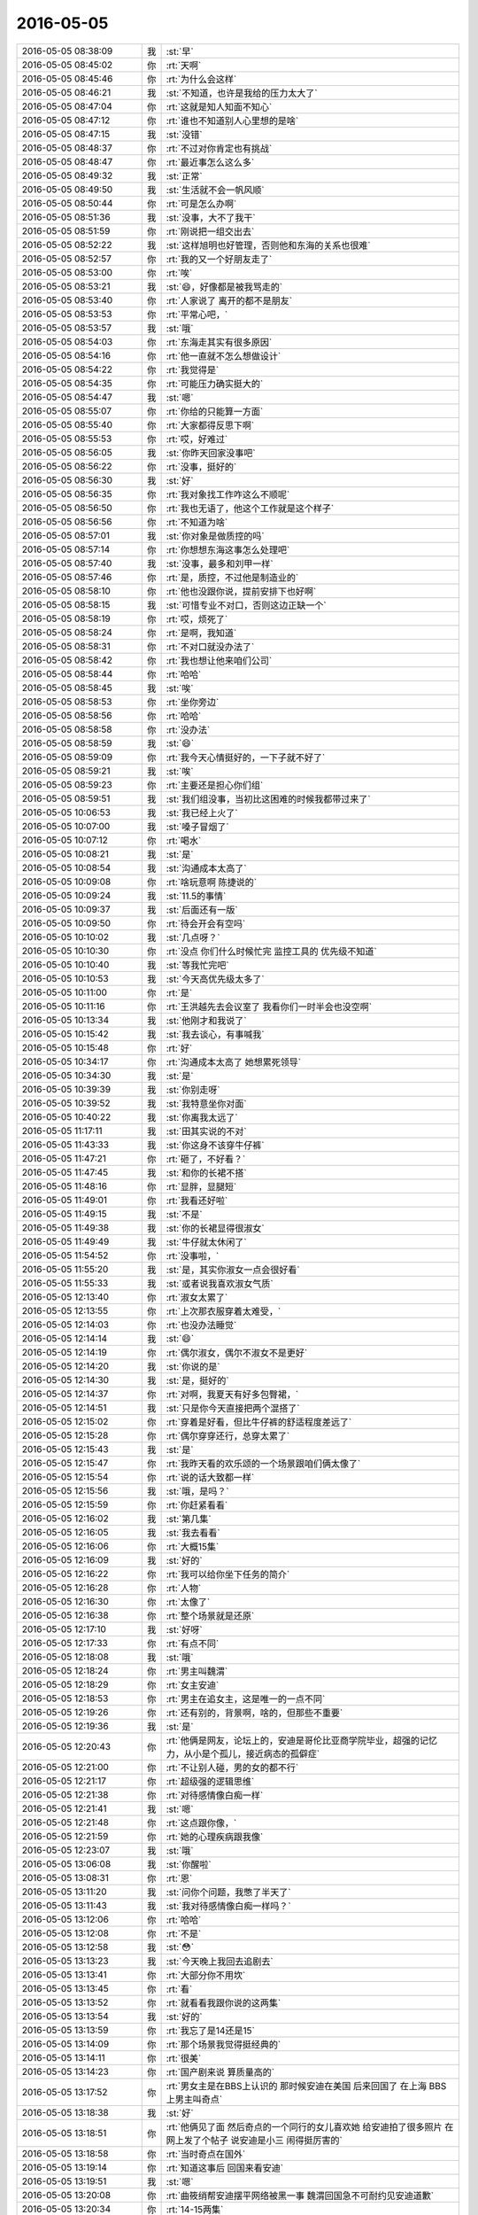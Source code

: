 2016-05-05
-------------

.. list-table::
   :widths: 25, 1, 60

   * - 2016-05-05 08:38:09
     - 我
     - :st:`早`
   * - 2016-05-05 08:45:02
     - 你
     - :rt:`天啊`
   * - 2016-05-05 08:45:46
     - 你
     - :rt:`为什么会这样`
   * - 2016-05-05 08:46:21
     - 我
     - :st:`不知道，也许是我给的压力太大了`
   * - 2016-05-05 08:47:04
     - 你
     - :rt:`这就是知人知面不知心`
   * - 2016-05-05 08:47:12
     - 你
     - :rt:`谁也不知道别人心里想的是啥`
   * - 2016-05-05 08:47:15
     - 我
     - :st:`没错`
   * - 2016-05-05 08:48:37
     - 你
     - :rt:`不过对你肯定也有挑战`
   * - 2016-05-05 08:48:47
     - 你
     - :rt:`最近事怎么这么多`
   * - 2016-05-05 08:49:32
     - 我
     - :st:`正常`
   * - 2016-05-05 08:49:50
     - 我
     - :st:`生活就不会一帆风顺`
   * - 2016-05-05 08:50:44
     - 你
     - :rt:`可是怎么办啊`
   * - 2016-05-05 08:51:36
     - 我
     - :st:`没事，大不了我干`
   * - 2016-05-05 08:51:59
     - 你
     - :rt:`刚说把一组交出去`
   * - 2016-05-05 08:52:22
     - 我
     - :st:`这样旭明也好管理，否则他和东海的关系也很难`
   * - 2016-05-05 08:52:57
     - 你
     - :rt:`我的又一个好朋友走了`
   * - 2016-05-05 08:53:00
     - 你
     - :rt:`唉`
   * - 2016-05-05 08:53:21
     - 我
     - :st:`😄，好像都是被我骂走的`
   * - 2016-05-05 08:53:40
     - 你
     - :rt:`人家说了 离开的都不是朋友`
   * - 2016-05-05 08:53:53
     - 你
     - :rt:`平常心吧，`
   * - 2016-05-05 08:53:57
     - 我
     - :st:`哦`
   * - 2016-05-05 08:54:03
     - 你
     - :rt:`东海走其实有很多原因`
   * - 2016-05-05 08:54:16
     - 你
     - :rt:`他一直就不怎么想做设计`
   * - 2016-05-05 08:54:22
     - 你
     - :rt:`我觉得是`
   * - 2016-05-05 08:54:35
     - 你
     - :rt:`可能压力确实挺大的`
   * - 2016-05-05 08:54:47
     - 我
     - :st:`嗯`
   * - 2016-05-05 08:55:07
     - 你
     - :rt:`你给的只能算一方面`
   * - 2016-05-05 08:55:40
     - 你
     - :rt:`大家都得反思下啊`
   * - 2016-05-05 08:55:53
     - 你
     - :rt:`哎，好难过`
   * - 2016-05-05 08:56:05
     - 我
     - :st:`你昨天回家没事吧`
   * - 2016-05-05 08:56:22
     - 你
     - :rt:`没事，挺好的`
   * - 2016-05-05 08:56:30
     - 我
     - :st:`好`
   * - 2016-05-05 08:56:35
     - 你
     - :rt:`我对象找工作咋这么不顺呢`
   * - 2016-05-05 08:56:50
     - 你
     - :rt:`我也无语了，他这个工作就是这个样子`
   * - 2016-05-05 08:56:56
     - 你
     - :rt:`不知道为啥`
   * - 2016-05-05 08:57:01
     - 我
     - :st:`你对象是做质控的吗`
   * - 2016-05-05 08:57:14
     - 你
     - :rt:`你想想东海这事怎么处理吧`
   * - 2016-05-05 08:57:40
     - 我
     - :st:`没事，最多和刘甲一样`
   * - 2016-05-05 08:57:46
     - 你
     - :rt:`是，质控，不过他是制造业的`
   * - 2016-05-05 08:58:10
     - 你
     - :rt:`他也没跟你说，提前安排下也好啊`
   * - 2016-05-05 08:58:15
     - 我
     - :st:`可惜专业不对口，否则这边正缺一个`
   * - 2016-05-05 08:58:19
     - 你
     - :rt:`哎，烦死了`
   * - 2016-05-05 08:58:24
     - 你
     - :rt:`是啊，我知道`
   * - 2016-05-05 08:58:31
     - 你
     - :rt:`不对口就没办法了`
   * - 2016-05-05 08:58:42
     - 你
     - :rt:`我也想让他来咱们公司`
   * - 2016-05-05 08:58:44
     - 你
     - :rt:`哈哈`
   * - 2016-05-05 08:58:45
     - 我
     - :st:`唉`
   * - 2016-05-05 08:58:53
     - 你
     - :rt:`坐你旁边`
   * - 2016-05-05 08:58:56
     - 你
     - :rt:`哈哈`
   * - 2016-05-05 08:58:58
     - 你
     - :rt:`没办法`
   * - 2016-05-05 08:58:59
     - 我
     - :st:`😄`
   * - 2016-05-05 08:59:09
     - 你
     - :rt:`我今天心情挺好的，一下子就不好了`
   * - 2016-05-05 08:59:21
     - 我
     - :st:`唉`
   * - 2016-05-05 08:59:23
     - 你
     - :rt:`主要还是担心你们组`
   * - 2016-05-05 08:59:51
     - 我
     - :st:`我们组没事，当初比这困难的时候我都带过来了`
   * - 2016-05-05 10:06:53
     - 我
     - :st:`我已经上火了`
   * - 2016-05-05 10:07:00
     - 我
     - :st:`嗓子冒烟了`
   * - 2016-05-05 10:07:12
     - 你
     - :rt:`喝水`
   * - 2016-05-05 10:08:21
     - 我
     - :st:`是`
   * - 2016-05-05 10:08:54
     - 我
     - :st:`沟通成本太高了`
   * - 2016-05-05 10:09:08
     - 你
     - :rt:`啥玩意啊 陈捷说的`
   * - 2016-05-05 10:09:24
     - 我
     - :st:`11.5的事情`
   * - 2016-05-05 10:09:37
     - 我
     - :st:`后面还有一版`
   * - 2016-05-05 10:09:50
     - 你
     - :rt:`待会开会有空吗`
   * - 2016-05-05 10:10:02
     - 我
     - :st:`几点呀？`
   * - 2016-05-05 10:10:30
     - 你
     - :rt:`没点 你们什么时候忙完 监控工具的 优先级不知道`
   * - 2016-05-05 10:10:40
     - 我
     - :st:`等我忙完吧`
   * - 2016-05-05 10:10:53
     - 我
     - :st:`今天高优先级太多了`
   * - 2016-05-05 10:11:00
     - 你
     - :rt:`是`
   * - 2016-05-05 10:11:16
     - 你
     - :rt:`王洪越先去会议室了 我看你们一时半会也没空啊`
   * - 2016-05-05 10:13:34
     - 我
     - :st:`他刚才和我说了`
   * - 2016-05-05 10:15:42
     - 我
     - :st:`我去谈心，有事喊我`
   * - 2016-05-05 10:15:48
     - 你
     - :rt:`好`
   * - 2016-05-05 10:34:17
     - 你
     - :rt:`沟通成本太高了 她想累死领导`
   * - 2016-05-05 10:34:30
     - 我
     - :st:`是`
   * - 2016-05-05 10:39:39
     - 我
     - :st:`你别走呀`
   * - 2016-05-05 10:39:52
     - 我
     - :st:`我特意坐你对面`
   * - 2016-05-05 10:40:22
     - 我
     - :st:`你离我太远了`
   * - 2016-05-05 11:17:11
     - 我
     - :st:`田其实说的不对`
   * - 2016-05-05 11:43:33
     - 我
     - :st:`你这身不该穿牛仔裤`
   * - 2016-05-05 11:47:21
     - 你
     - :rt:`砸了，不好看？`
   * - 2016-05-05 11:47:45
     - 我
     - :st:`和你的长裙不搭`
   * - 2016-05-05 11:48:16
     - 你
     - :rt:`显胖，显腿短`
   * - 2016-05-05 11:49:01
     - 你
     - :rt:`我看还好啦`
   * - 2016-05-05 11:49:15
     - 我
     - :st:`不是`
   * - 2016-05-05 11:49:38
     - 我
     - :st:`你的长裙显得很淑女`
   * - 2016-05-05 11:49:49
     - 我
     - :st:`牛仔就太休闲了`
   * - 2016-05-05 11:54:52
     - 你
     - :rt:`没事啦，`
   * - 2016-05-05 11:55:20
     - 我
     - :st:`是，其实你淑女一点会很好看`
   * - 2016-05-05 11:55:33
     - 我
     - :st:`或者说我喜欢淑女气质`
   * - 2016-05-05 12:13:40
     - 你
     - :rt:`淑女太累了`
   * - 2016-05-05 12:13:55
     - 你
     - :rt:`上次那衣服穿着太难受，`
   * - 2016-05-05 12:14:03
     - 你
     - :rt:`也没办法睡觉`
   * - 2016-05-05 12:14:14
     - 我
     - :st:`😄`
   * - 2016-05-05 12:14:19
     - 你
     - :rt:`偶尔淑女，偶尔不淑女不是更好`
   * - 2016-05-05 12:14:20
     - 我
     - :st:`你说的是`
   * - 2016-05-05 12:14:30
     - 我
     - :st:`是，挺好的`
   * - 2016-05-05 12:14:37
     - 你
     - :rt:`对啊，我夏天有好多包臀裙，`
   * - 2016-05-05 12:14:51
     - 我
     - :st:`只是你今天直接把两个混搭了`
   * - 2016-05-05 12:15:02
     - 你
     - :rt:`穿着是好看，但比牛仔裤的舒适程度差远了`
   * - 2016-05-05 12:15:28
     - 你
     - :rt:`偶尔穿穿还行，总穿太累了`
   * - 2016-05-05 12:15:43
     - 我
     - :st:`是`
   * - 2016-05-05 12:15:47
     - 你
     - :rt:`我昨天看的欢乐颂的一个场景跟咱们俩太像了`
   * - 2016-05-05 12:15:54
     - 你
     - :rt:`说的话大致都一样`
   * - 2016-05-05 12:15:56
     - 我
     - :st:`哦，是吗？`
   * - 2016-05-05 12:15:59
     - 你
     - :rt:`你赶紧看看`
   * - 2016-05-05 12:16:02
     - 我
     - :st:`第几集`
   * - 2016-05-05 12:16:05
     - 我
     - :st:`我去看看`
   * - 2016-05-05 12:16:06
     - 你
     - :rt:`大概15集`
   * - 2016-05-05 12:16:09
     - 我
     - :st:`好的`
   * - 2016-05-05 12:16:22
     - 你
     - :rt:`我可以给你坐下任务的简介`
   * - 2016-05-05 12:16:28
     - 你
     - :rt:`人物`
   * - 2016-05-05 12:16:30
     - 你
     - :rt:`太像了`
   * - 2016-05-05 12:16:38
     - 你
     - :rt:`整个场景就是还原`
   * - 2016-05-05 12:17:10
     - 我
     - :st:`好呀`
   * - 2016-05-05 12:17:33
     - 你
     - :rt:`有点不同`
   * - 2016-05-05 12:18:08
     - 我
     - :st:`哦`
   * - 2016-05-05 12:18:24
     - 你
     - :rt:`男主叫魏渭`
   * - 2016-05-05 12:18:29
     - 你
     - :rt:`女主安迪`
   * - 2016-05-05 12:18:53
     - 你
     - :rt:`男主在追女主，这是唯一的一点不同`
   * - 2016-05-05 12:19:26
     - 你
     - :rt:`还有别的，背景啊，啥的，但那些不重要`
   * - 2016-05-05 12:19:36
     - 我
     - :st:`是`
   * - 2016-05-05 12:20:43
     - 你
     - :rt:`他俩是网友，论坛上的，安迪是哥伦比亚商学院毕业，超强的记忆力，从小是个孤儿，接近病态的孤僻症`
   * - 2016-05-05 12:21:00
     - 你
     - :rt:`不让别人碰，男的女的都不行`
   * - 2016-05-05 12:21:17
     - 你
     - :rt:`超级强的逻辑思维`
   * - 2016-05-05 12:21:38
     - 你
     - :rt:`对待感情像白痴一样`
   * - 2016-05-05 12:21:41
     - 我
     - :st:`嗯`
   * - 2016-05-05 12:21:48
     - 你
     - :rt:`这点跟你像，`
   * - 2016-05-05 12:21:59
     - 你
     - :rt:`她的心理疾病跟我像`
   * - 2016-05-05 12:23:07
     - 我
     - :st:`哦`
   * - 2016-05-05 13:06:08
     - 我
     - :st:`你醒啦`
   * - 2016-05-05 13:08:31
     - 你
     - :rt:`恩`
   * - 2016-05-05 13:11:20
     - 我
     - :st:`问你个问题，我憋了半天了`
   * - 2016-05-05 13:11:43
     - 我
     - :st:`我对待感情像白痴一样吗？`
   * - 2016-05-05 13:12:06
     - 你
     - :rt:`哈哈`
   * - 2016-05-05 13:12:08
     - 你
     - :rt:`不是`
   * - 2016-05-05 13:12:58
     - 我
     - :st:`😳`
   * - 2016-05-05 13:13:23
     - 我
     - :st:`今天晚上我回去追剧去`
   * - 2016-05-05 13:13:41
     - 你
     - :rt:`大部分你不用坎`
   * - 2016-05-05 13:13:45
     - 你
     - :rt:`看`
   * - 2016-05-05 13:13:52
     - 你
     - :rt:`就看看我跟你说的这两集`
   * - 2016-05-05 13:13:54
     - 我
     - :st:`好的`
   * - 2016-05-05 13:13:59
     - 你
     - :rt:`我忘了是14还是15`
   * - 2016-05-05 13:14:09
     - 你
     - :rt:`那个场景我觉得挺经典的`
   * - 2016-05-05 13:14:11
     - 你
     - :rt:`很美`
   * - 2016-05-05 13:14:23
     - 你
     - :rt:`国产剧来说 算质量高的`
   * - 2016-05-05 13:17:52
     - 你
     - :rt:`男女主是在BBS上认识的 那时候安迪在美国 后来回国了 在上海 BBS上男主叫奇点`
   * - 2016-05-05 13:18:38
     - 我
     - :st:`好`
   * - 2016-05-05 13:18:51
     - 你
     - :rt:`他俩见了面 然后奇点的一个同行的女儿喜欢她 给安迪拍了很多照片 在网上发了个帖子 说安迪是小三 闹得挺厉害的`
   * - 2016-05-05 13:18:58
     - 你
     - :rt:`当时奇点在国外`
   * - 2016-05-05 13:19:14
     - 你
     - :rt:`知道这事后 回国来看安迪`
   * - 2016-05-05 13:19:51
     - 我
     - :st:`嗯`
   * - 2016-05-05 13:20:08
     - 你
     - :rt:`曲筱绡帮安迪摆平网络被黑一事 魏渭回国急不可耐约见安迪道歉`
   * - 2016-05-05 13:20:34
     - 你
     - :rt:`14-15两集`
   * - 2016-05-05 13:21:16
     - 我
     - :st:`好的`
   * - 2016-05-05 13:21:43
     - 我
     - :st:`你不会到网上去看简介了吧`
   * - 2016-05-05 13:22:18
     - 你
     - :rt:`对啊 我好知道让你看哪集`
   * - 2016-05-05 13:23:05
     - 我
     - :st:`😄`
   * - 2016-05-05 13:23:13
     - 我
     - :st:`咱俩太一样啦`
   * - 2016-05-05 13:23:31
     - 你
     - :rt:`啊 真的啊`
   * - 2016-05-05 13:23:38
     - 我
     - :st:`我以前给你介绍东西也是这样`
   * - 2016-05-05 13:23:47
     - 我
     - :st:`先去搞清楚`
   * - 2016-05-05 13:23:50
     - 你
     - :rt:`恩`
   * - 2016-05-05 13:23:58
     - 我
     - :st:`不然我怎么一下就猜到了`
   * - 2016-05-05 13:24:47
     - 我
     - :st:`所以呀，咱俩好不是没有原因的`
   * - 2016-05-05 13:25:00
     - 你
     - :rt:`你别瞎联系了`
   * - 2016-05-05 13:25:09
     - 你
     - :rt:`可能大家都会这么想`
   * - 2016-05-05 13:25:25
     - 我
     - :st:`你认为是瞎联系吗`
   * - 2016-05-05 13:25:53
     - 你
     - :rt:`我觉得大部分人可能都会这么做啊`
   * - 2016-05-05 13:26:03
     - 我
     - :st:`所谓物以类聚，人以群分`
   * - 2016-05-05 13:26:11
     - 你
     - :rt:`是`
   * - 2016-05-05 13:26:17
     - 我
     - :st:`说的就是这个道理`
   * - 2016-05-05 13:26:34
     - 我
     - :st:`这个做法可能大家都做`
   * - 2016-05-05 13:26:52
     - 我
     - :st:`但是背后的原因却不尽相同`
   * - 2016-05-05 13:27:09
     - 你
     - :rt:`你说说`
   * - 2016-05-05 13:27:22
     - 我
     - :st:`你是为了让我清楚才去找的`
   * - 2016-05-05 13:27:34
     - 你
     - :rt:`是`
   * - 2016-05-05 13:27:56
     - 我
     - :st:`就是说你是站在我的角度，从我的需求出发的`
   * - 2016-05-05 13:28:02
     - 你
     - :rt:`是`
   * - 2016-05-05 13:28:12
     - 我
     - :st:`我也是用同样的方法`
   * - 2016-05-05 13:28:25
     - 你
     - :rt:`是`
   * - 2016-05-05 13:28:28
     - 我
     - :st:`可是如果是洪越他就不会`
   * - 2016-05-05 13:28:37
     - 你
     - :rt:`是的`
   * - 2016-05-05 13:28:55
     - 我
     - :st:`所以你给我找的东西对我帮助很大`
   * - 2016-05-05 13:29:19
     - 我
     - :st:`我从你给我看的就大概了解了上下文`
   * - 2016-05-05 13:29:58
     - 我
     - :st:`这就是道相同`
   * - 2016-05-05 13:30:14
     - 你
     - :rt:`恩`
   * - 2016-05-05 13:30:19
     - 你
     - :rt:`你干嘛去了`
   * - 2016-05-05 13:30:24
     - 我
     - :st:`闹肚子`
   * - 2016-05-05 13:30:41
     - 我
     - :st:`昨天晚上睡觉着凉了`
   * - 2016-05-05 13:30:49
     - 你
     - :rt:`哦`
   * - 2016-05-05 13:34:32
     - 你
     - :rt:`我看着领导今天那样 其实挺心疼的`
   * - 2016-05-05 13:34:44
     - 你
     - :rt:`就是领导挺可怜的`
   * - 2016-05-05 13:34:49
     - 我
     - :st:`是`
   * - 2016-05-05 13:35:04
     - 你
     - :rt:`你也有同感吗`
   * - 2016-05-05 13:36:09
     - 我
     - :st:`是`
   * - 2016-05-05 13:36:25
     - 我
     - :st:`一言难尽`
   * - 2016-05-05 13:36:43
     - 你
     - :rt:`我知道`
   * - 2016-05-05 13:36:46
     - 你
     - :rt:`我大概知道`
   * - 2016-05-05 13:40:35
     - 你
     - :rt:`你说你跟我聊天是不是有点耽误你工作了`
   * - 2016-05-05 13:40:53
     - 我
     - :st:`没有`
   * - 2016-05-05 13:41:05
     - 我
     - :st:`要是我工作忙，我就不会和聊了`
   * - 2016-05-05 13:41:28
     - 你
     - :rt:`那难免会分散精力`
   * - 2016-05-05 13:41:37
     - 你
     - :rt:`我觉得可能会有点`
   * - 2016-05-05 13:42:02
     - 我
     - :st:`不一定`
   * - 2016-05-05 13:42:20
     - 我
     - :st:`如果是重要的事情，我就会把注意力放到工作上`
   * - 2016-05-05 13:42:29
     - 我
     - :st:`以前不是有过一次吗`
   * - 2016-05-05 13:42:30
     - 你
     - :rt:`那就好`
   * - 2016-05-05 13:43:05
     - 我
     - :st:`那几天我注意力在工作上，结果让你以为我不理你了`
   * - 2016-05-05 13:44:03
     - 你
     - :rt:`你安排好就好`
   * - 2016-05-05 13:44:43
     - 我
     - :st:`好的`
   * - 2016-05-05 13:52:49
     - 你
     - :rt:`你看王洪越多偷懒`
   * - 2016-05-05 13:53:04
     - 我
     - :st:`是`
   * - 2016-05-05 13:53:07
     - 你
     - :rt:`就不能重写份用需吗`
   * - 2016-05-05 13:53:13
     - 你
     - :rt:`那算个什么文档啊`
   * - 2016-05-05 13:53:24
     - 你
     - :rt:`人家耿燕就把这份文档存起来吗`
   * - 2016-05-05 13:53:37
     - 我
     - :st:`简直了`
   * - 2016-05-05 13:55:20
     - 我
     - :st:`亲，我现在没事给你手机备份吧`
   * - 2016-05-05 13:55:40
     - 你
     - :rt:`好`
   * - 2016-05-05 13:56:09
     - 我
     - :st:`你手机连一下 WiFi`
   * - 2016-05-05 14:00:16
     - 我
     - :st:`这次任职有王志新`
   * - 2016-05-05 14:00:36
     - 你
     - :rt:`是`
   * - 2016-05-05 14:00:37
     - 你
     - :rt:`我知道`
   * - 2016-05-05 14:37:54
     - 我
     - :st:`累死了`
   * - 2016-05-05 14:38:07
     - 我
     - :st:`东海怎么都要走`
   * - 2016-05-05 14:38:21
     - 你
     - :rt:`他为什么走`
   * - 2016-05-05 14:38:35
     - 我
     - :st:`没什么目的`
   * - 2016-05-05 14:38:43
     - 你
     - :rt:`那就是不想说`
   * - 2016-05-05 14:38:45
     - 我
     - :st:`就是想出去闯闯`
   * - 2016-05-05 14:38:48
     - 你
     - :rt:`怎么会没有呢`
   * - 2016-05-05 14:38:51
     - 你
     - :rt:`就他？？？？？？`
   * - 2016-05-05 14:38:54
     - 你
     - :rt:`我才不信呢`
   * - 2016-05-05 14:38:58
     - 我
     - :st:`是`
   * - 2016-05-05 14:40:37
     - 你
     - :rt:`不行拉倒吧`
   * - 2016-05-05 14:40:46
     - 我
     - :st:`唉`
   * - 2016-05-05 14:59:15
     - 我
     - :st:`太费劲了`
   * - 2016-05-05 14:59:22
     - 你
     - :rt:`zenmele`
   * - 2016-05-05 14:59:33
     - 你
     - :rt:`怎么了亲`
   * - 2016-05-05 14:59:42
     - 你
     - :rt:`你特想留住他是吧`
   * - 2016-05-05 14:59:44
     - 我
     - :st:`东海呀`
   * - 2016-05-05 15:02:04
     - 我
     - :st:`是`
   * - 2016-05-05 15:29:59
     - 我
     - :st:`完了，都谈到人生理想啦`
   * - 2016-05-05 15:30:05
     - 你
     - :rt:`哈哈`
   * - 2016-05-05 15:34:58
     - 我
     - :st:`愁死我了`
   * - 2016-05-05 15:35:13
     - 我
     - :st:`你们开完了吗`
   * - 2016-05-05 15:35:36
     - 你
     - :rt:`早完了`
   * - 2016-05-05 15:35:41
     - 你
     - :rt:`一共开了15分钟`
   * - 2016-05-05 15:35:48
     - 我
     - :st:`哦`
   * - 2016-05-05 15:37:00
     - 我
     - :st:`绕了半天还是钱`
   * - 2016-05-05 15:37:23
     - 你
     - :rt:`闲钱少吗`
   * - 2016-05-05 15:37:27
     - 我
     - :st:`是`
   * - 2016-05-05 15:37:37
     - 你
     - :rt:`人就不能贪得无厌`
   * - 2016-05-05 15:37:48
     - 我
     - :st:`说他现在的收入还比如他老婆的闺蜜`
   * - 2016-05-05 15:38:03
     - 我
     - :st:`有点伤自尊`
   * - 2016-05-05 15:38:14
     - 你
     - :rt:`好吧`
   * - 2016-05-05 15:53:49
     - 你
     - :rt:`快完了吗`
   * - 2016-05-05 15:53:55
     - 你
     - :rt:`整整一下午了`
   * - 2016-05-05 15:53:57
     - 你
     - :rt:`累不`
   * - 2016-05-05 15:54:04
     - 我
     - :st:`是，累死了`
   * - 2016-05-05 15:54:09
     - 我
     - :st:`不谈了`
   * - 2016-05-05 15:54:15
     - 我
     - :st:`没劲了`
   * - 2016-05-05 15:56:47
     - 你
     - :rt:`你也尽力了`
   * - 2016-05-05 15:56:51
     - 你
     - :rt:`接受现实吧`
   * - 2016-05-05 15:57:02
     - 我
     - :st:`是`
   * - 2016-05-05 15:57:42
     - 你
     - :rt:`领导知道了吗`
   * - 2016-05-05 15:58:02
     - 我
     - :st:`还没有`
   * - 2016-05-05 16:22:53
     - 我
     - :st:`和领导说了`
   * - 2016-05-05 16:22:58
     - 你
     - :rt:`好`
   * - 2016-05-05 16:23:15
     - 我
     - :st:`我在想今年我是不是流年不利`
   * - 2016-05-05 16:23:51
     - 你
     - :rt:`别瞎联想了`
   * - 2016-05-05 16:23:57
     - 你
     - :rt:`每年不都这么过吗`
   * - 2016-05-05 16:24:10
     - 我
     - :st:`今年的事情最多`
   * - 2016-05-05 16:48:01
     - 我
     - :st:`忙死我了`
   * - 2016-05-05 16:48:06
     - 你
     - :rt:`恩`
   * - 2016-05-05 16:48:32
     - 我
     - :st:`真对不起，没空陪你`
   * - 2016-05-05 16:48:40
     - 你
     - :rt:`没事 我也很忙`
   * - 2016-05-05 17:31:57
     - 你
     - .. image:: images/54763.jpg
          :width: 100px
   * - 2016-05-05 17:32:31
     - 你
     - :rt:`阿娇发的`
   * - 2016-05-05 17:32:43
     - 我
     - :st:`好`
   * - 2016-05-05 17:33:26
     - 我
     - :st:`第五个是我一直在教你的`
   * - 2016-05-05 17:33:53
     - 你
     - :rt:`你教了我好多个`
   * - 2016-05-05 17:34:21
     - 你
     - :rt:`1257`
   * - 2016-05-05 17:35:46
     - 我
     - :st:`😄`
   * - 2016-05-05 17:36:39
     - 我
     - :st:`你果然是比以前强多了`
   * - 2016-05-05 17:37:19
     - 你
     - :rt:`且`
   * - 2016-05-05 17:37:23
     - 你
     - :rt:`小看我`
   * - 2016-05-05 17:37:42
     - 我
     - :st:`😄，哪有`
   * - 2016-05-05 17:37:46
     - 你
     - :rt:`HAWQ看的差不多了`
   * - 2016-05-05 17:37:55
     - 你
     - :rt:`应该能够顺利交差`
   * - 2016-05-05 17:37:59
     - 你
     - :rt:`歇会`
   * - 2016-05-05 17:38:12
     - 我
     - :st:`好`
   * - 2016-05-05 17:38:17
     - 你
     - :rt:`你跟东海聊天的过程我就一直看 现在有点看不下去了`
   * - 2016-05-05 17:38:33
     - 我
     - :st:`哦`
   * - 2016-05-05 17:47:11
     - 我
     - :st:`我也歇会`
   * - 2016-05-05 17:56:48
     - 我
     - :st:`这次你有点冲动`
   * - 2016-05-05 17:57:49
     - 我
     - :st:`你没和阿娇说我知道这事了吧`
   * - 2016-05-05 17:58:25
     - 你
     - :rt:`不好意思啊`
   * - 2016-05-05 17:58:46
     - 你
     - :rt:`她说她跟杨丽颖说了`
   * - 2016-05-05 17:59:10
     - 我
     - :st:`算了，这事越来越乱了`
   * - 2016-05-05 18:08:08
     - 我
     - :st:`没事的，这事就这样吧`
   * - 2016-05-05 18:08:49
     - 我
     - :st:`我原来是希望领导和他谈以后还有转机`
   * - 2016-05-05 18:09:01
     - 我
     - :st:`领导得周一才有空`
   * - 2016-05-05 18:09:30
     - 我
     - :st:`我怕大家都知道了东海就不好下台了`
   * - 2016-05-05 18:09:53
     - 我
     - :st:`我没有怨你的意思`
   * - 2016-05-05 18:18:47
     - 你
     - :rt:`没事，我知道`
   * - 2016-05-05 18:18:57
     - 你
     - :rt:`刚才一直看新闻，没注意`
   * - 2016-05-05 18:19:12
     - 你
     - :rt:`不好意思啊，真的没事，我自己也觉得有点多嘴了`
   * - 2016-05-05 18:19:14
     - 你
     - :rt:`真的`
   * - 2016-05-05 18:19:24
     - 我
     - :st:`没事的，真的没事`
   * - 2016-05-05 18:19:34
     - 你
     - :rt:`你的顾虑是应该的`
   * - 2016-05-05 18:19:38
     - 我
     - :st:`今天事情有点多，我态度不好`
   * - 2016-05-05 18:19:41
     - 你
     - :rt:`对不起`
   * - 2016-05-05 18:19:54
     - 我
     - :st:`不是你的错`
   * - 2016-05-05 18:20:06
     - 我
     - :st:`还是我自己的事情`
   * - 2016-05-05 18:20:07
     - 你
     - :rt:`没事没事，你的态度也没事`
   * - 2016-05-05 18:20:11
     - 你
     - :rt:`应该的`
   * - 2016-05-05 18:20:24
     - 你
     - :rt:`好了，别再自责了，没事`
   * - 2016-05-05 18:20:33
     - 你
     - :rt:`我下次肯定注意`
   * - 2016-05-05 18:21:15
     - 我
     - :st:`你几点走？`
   * - 2016-05-05 18:21:28
     - 你
     - :rt:`我对象来接我`
   * - 2016-05-05 18:21:34
     - 你
     - :rt:`他今天有事开车`
   * - 2016-05-05 18:21:40
     - 我
     - :st:`好吧`
   * - 2016-05-05 18:46:14
     - 你
     - :rt:`走了亲`
   * - 2016-05-05 18:46:24
     - 我
     - :st:`好的`
   * - 2016-05-05 18:46:27
     - 我
     - :st:`bye`